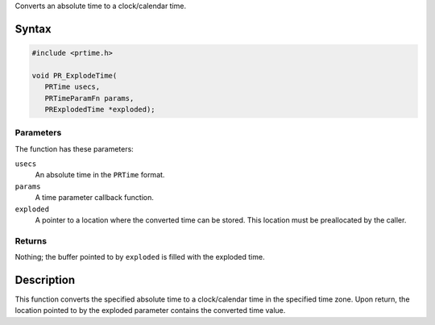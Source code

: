 Converts an absolute time to a clock/calendar time.

.. _Syntax:

Syntax
------

.. code:: eval

   #include <prtime.h>

   void PR_ExplodeTime(
      PRTime usecs,
      PRTimeParamFn params,
      PRExplodedTime *exploded);

.. _Parameters:

Parameters
~~~~~~~~~~

The function has these parameters:

``usecs``
   An absolute time in the ``PRTime`` format.
``params``
   A time parameter callback function.
``exploded``
   A pointer to a location where the converted time can be stored. This
   location must be preallocated by the caller.

.. _Returns:

Returns
~~~~~~~

Nothing; the buffer pointed to by ``exploded`` is filled with the
exploded time.

.. _Description:

Description
-----------

This function converts the specified absolute time to a clock/calendar
time in the specified time zone. Upon return, the location pointed to by
the exploded parameter contains the converted time value.
